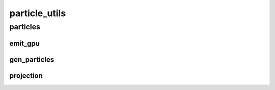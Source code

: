 particle_utils
==========

----------
particles
----------
emit_gpu
__________
gen_particles
__________
projection
__________


